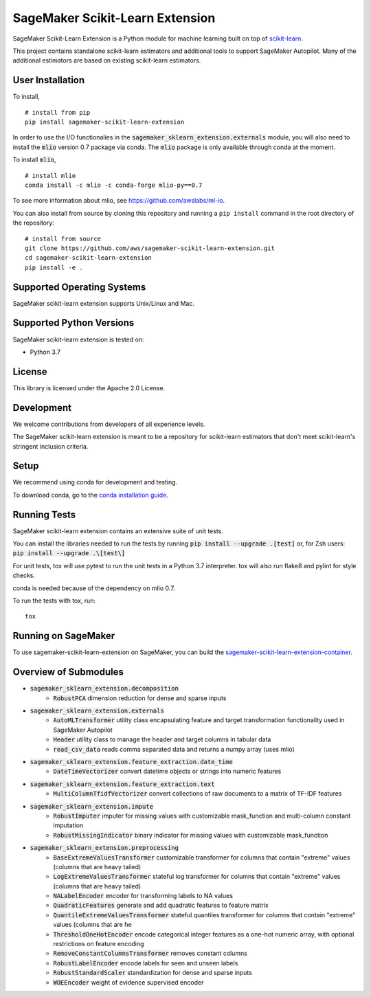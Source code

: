 SageMaker Scikit-Learn Extension
================================

.. image:: https://img.shields.io/badge/License-Apache%202.0-blue.svg
   :target: https://opensource.org/licenses/Apache-2.0
   :alt: License

.. image:: https://img.shields.io/pypi/v/sagemaker-scikit-learn-extension.svg
   :target: https://pypi.python.org/pypi/sagemaker-scikit-learn-extension
   :alt: Latest Version

.. image:: https://img.shields.io/badge/code_style-black-000000.svg
   :target: https://github.com/python/black
   :alt: Code style: black

SageMaker Scikit-Learn Extension is a Python module for machine learning built on top of `scikit-learn <https://scikit-learn.org>`_.

This project contains standalone scikit-learn estimators and additional tools to support SageMaker Autopilot. Many of the additional estimators are based on existing scikit-learn estimators.


User Installation
-----------------

To install,

::

    # install from pip
    pip install sagemaker-scikit-learn-extension

In order to use the I/O functionalies in the :code:`sagemaker_sklearn_extension.externals` module, you will also need to install the :code:`mlio` version 0.7 package via conda. The :code:`mlio` package is only available through conda at the moment.

To install :code:`mlio`,

::

    # install mlio
    conda install -c mlio -c conda-forge mlio-py==0.7

To see more information about mlio, see https://github.com/awslabs/ml-io.

You can also install from source by cloning this repository and running a ``pip install`` command in the root directory of the repository:

::

    # install from source
    git clone https://github.com/aws/sagemaker-scikit-learn-extension.git
    cd sagemaker-scikit-learn-extension
    pip install -e .


Supported Operating Systems
---------------------------

SageMaker scikit-learn extension supports Unix/Linux and Mac.

Supported Python Versions
-------------------------

SageMaker scikit-learn extension is tested on:

- Python 3.7

License
-------

This library is licensed under the Apache 2.0 License.

Development
-----------

We welcome contributions from developers of all experience levels.

The SageMaker scikit-learn extension is meant to be a repository for scikit-learn estimators that don't meet scikit-learn's stringent inclusion criteria.


Setup
-----

We recommend using conda for development and testing.

To download conda, go to the `conda installation guide <https://conda.io/projects/conda/en/latest/user-guide/install/index.html>`_.


Running Tests
-------------

SageMaker scikit-learn extension contains an extensive suite of unit tests.

You can install the libraries needed to run the tests by running :code:`pip install --upgrade .[test]` or, for Zsh users: :code:`pip install --upgrade .\[test\]`

For unit tests, tox will use pytest to run the unit tests in a Python 3.7 interpreter. tox will also run flake8 and pylint for style checks.

conda is needed because of the dependency on mlio 0.7.

To run the tests with tox, run:

::

    tox

Running on SageMaker
--------------------

To use sagemaker-scikit-learn-extension on SageMaker, you can build the `sagemaker-scikit-learn-extension-container <https://github.com/aws/sagemaker-scikit-learn-container>`_.

Overview of Submodules
----------------------

* :code:`sagemaker_sklearn_extension.decomposition`
   * :code:`RobustPCA` dimension reduction for dense and sparse inputs
* :code:`sagemaker_sklearn_extension.externals`
   * :code:`AutoMLTransformer` utility class encapsulating feature and target transformation functionality used in SageMaker Autopilot
   * :code:`Header` utility class to manage the header and target columns in tabular data
   * :code:`read_csv_data` reads comma separated data and returns a numpy array (uses mlio)
* :code:`sagemaker_sklearn_extension.feature_extraction.date_time`
   * :code:`DateTimeVectorizer` convert datetime objects or strings into numeric features
* :code:`sagemaker_sklearn_extension.feature_extraction.text`
   * :code:`MultiColumnTfidfVectorizer` convert collections of raw documents to a matrix of TF-IDF features
* :code:`sagemaker_sklearn_extension.impute`
   * :code:`RobustImputer` imputer for missing values with customizable mask_function and multi-column constant imputation
   * :code:`RobustMissingIndicator` binary indicator for missing values with customizable mask_function
* :code:`sagemaker_sklearn_extension.preprocessing`
   * :code:`BaseExtremeValuesTransformer` customizable transformer for columns that contain "extreme" values (columns that are heavy tailed)
   * :code:`LogExtremeValuesTransformer` stateful log transformer for columns that contain "extreme" values (columns that are heavy tailed)
   * :code:`NALabelEncoder` encoder for transforming labels to NA values
   * :code:`QuadraticFeatures` generate and add quadratic features to feature matrix
   * :code:`QuantileExtremeValuesTransformer` stateful quantiles transformer for columns that contain "extreme" values (columns that are he
   * :code:`ThresholdOneHotEncoder` encode categorical integer features as a one-hot numeric array, with optional restrictions on feature encoding
   * :code:`RemoveConstantColumnsTransformer` removes constant columns
   * :code:`RobustLabelEncoder` encode labels for seen and unseen labels
   * :code:`RobustStandardScaler` standardization for dense and sparse inputs
   * :code:`WOEEncoder` weight of evidence supervised encoder

